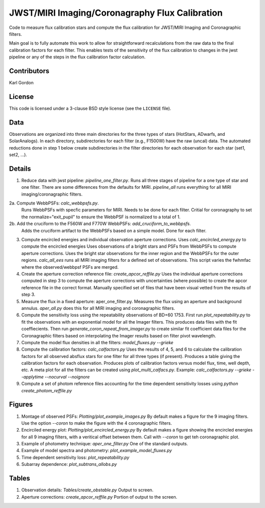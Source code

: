 JWST/MIRI Imaging/Coronagraphy Flux Calibration
===============================================

Code to measure flux calibration stars and compute the
flux calibration for JWST/MIRI Imaging and Coronagraphic filters.

Main goal is to fully automate this work to allow for straightforward
recalculations from the raw data to the final calibration factors for each
filter.  This enables tests of the sensitivity of the flux calibration
to changes in the jwst pipeline or any of the steps in the flux calibration
factor calculation.

Contributors
------------
Karl Gordon

License
-------

This code is licensed under a 3-clause BSD style license (see the
``LICENSE`` file).

Data
----

Observations are organized into three main directories for the three types
of stars (HotStars, ADwarfs, and SolarAnalogs).  In each directory, subdirectories
for each filter (e.g., F1500W) have the raw (uncal) data.  The automated
reductions done in step 1 below create subdirectories in the filter directories
for each observation for each star (set1, set2, ...).

Details
-------

1. Reduce data with jwst pipeline: `pipeline_one_filter.py`.
   Runs all three stages of pipeline for a one type of star and one filter.
   There are some differences from the defaults for MIRI.
   `pipeline_all` runs everything for all MIRI imaging/coronagraphic filters.

2a. Compute WebbPSFs: `calc_webbpsfs.py`.
   Runs WebbPSFs with specfic parameters for MIRI.  Needs to be done for each filter.
   Critial for coronagraphy to set the normalize="exit_pupil" to ensure the 
   WebbPSF is normalized to a total of 1.

2b. Add the cruciform to the F560W and F770W WebbPSFs: `add_cruciform_to_webbpsfs`.
   Adds the cruciform artifact to the WebbPSFs based on a simple model.  Done for 
   each filter.

3. Compute encircled energies and individual observation aperture corrections.
   Uses `calc_encircled_energy.py` to compute the encircled energies
   Uses observations of a bright stars and PSFs from WebbPSFs to compute aperture
   corrections.  Uses the bright star observations for the inner region and
   the WebbPSFs for the outer regions.
   `calc_all_ees` runs all MIRI imaging filters for a defined set of observations.
   This script varies the fwhmfac where the observed/webbpsf PSFs are merged.

4. Create the aperture correction reference file: `create_apcor_reffile.py`
   Uses the individual aperture corrections computed in step 3 to compute the
   aperture corrections with uncertainties (where possible) to create the
   apcor reference file in the correct format.
   Manually specified set of files that have been visual vetted from the results
   of step 3.

5. Measure the flux in a fixed aperture: aper_one_filter.py.
   Measures the flux using an aperture and background annulus.
   `aper_all.py` does this for all MIRI imaging and coronagraphic filters.

6. Compute the sensitivity loss using the repeatability observations of 
   BD+60 1753.  First run `plot_repeatability.py` to fit the observations with
   an exponential model for all the Imager filters.  This produces data files
   with the fit coeffiecients.  Then run `generate_coron_repeat_from_imager.py`
   to create similar fit coefficient data files for the Coronagraphic filters 
   based on interpolating the Imager results based on filter pivot wavelength.

7. Compute the model flux densities in all the filters: `model_fluxes.py --grieke`

8. Compute the calibration factors: `calc_calfactors.py`
   Uses the results of 4, 5, and 6 to calculate the calibration factors for all
   observed absflux stars for one filter for all three types (if present).
   Produces a table giving the calibration factors for each observation.
   Produces plots of calibration factors versus model flux, time, well depth,
   etc.
   A meta plot for all the filters can be created using `plot_multi_calfacs.py`.
   Example: `calc_calfactors.py --grieke --applytime --nocurval --noignore`

9. Compute a set of photom reference files accounting for the time dependent
   sensitivity losses using `python create_photom_reffile.py`

Figures
-------

1. Montage of observed PSFs: `Plotting/plot_example_images.py`
   By default makes a figure for the 9 imaging filters.  Use the option
   `--coron` to make the figure with the 4 coronagraphic filters.

2. Encirciled energy plot: `Plotting/plot_encircled_energy.py`
   By default makes a figure showing the encircled energies for all 9
   imaging filters, with a veritical offset between them.  Call with
   `--coron` to get teh coronagraphic plot.

3. Example of photometry technique: `aper_one_filter.py`
   One of the standard outputs.

4. Example of model spectra and photometry: `plot_example_model_fluxes.py`

5. Time dependent sensitivity loss: `plot_repeatability.py`

6. Subarray dependence: `plot_subtrans_allobs.py`

Tables
------

1. Observation details: `Tables/create_obstable.py`
   Output to screen.

2. Aperture corrections: `create_apcor_reffile.py`
   Portion of output to the screen.

